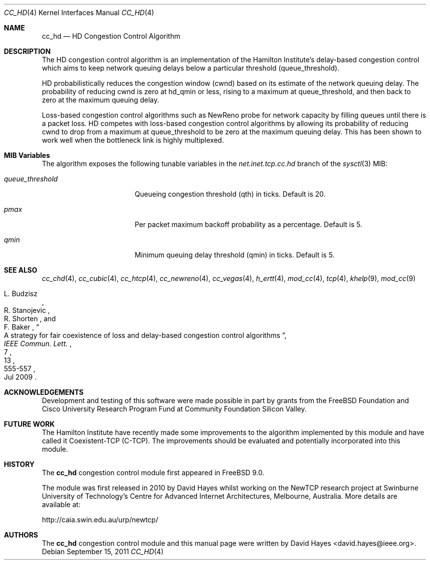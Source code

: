 .\"
.\" Copyright (c) 2010-2011 The FreeBSD Foundation
.\" All rights reserved.
.\"
.\" This documentation was written at the Centre for Advanced Internet
.\" Architectures, Swinburne University of Technology, Melbourne, Australia by
.\" David Hayes under sponsorship from the FreeBSD Foundation.
.\"
.\" Redistribution and use in source and binary forms, with or without
.\" modification, are permitted provided that the following conditions
.\" are met:
.\" 1. Redistributions of source code must retain the above copyright
.\"    notice, this list of conditions and the following disclaimer.
.\" 2. Redistributions in binary form must reproduce the above copyright
.\"    notice, this list of conditions and the following disclaimer in the
.\"    documentation and/or other materials provided with the distribution.
.\"
.\" THIS SOFTWARE IS PROVIDED BY THE AUTHOR AND CONTRIBUTORS ``AS IS'' AND
.\" ANY EXPRESS OR IMPLIED WARRANTIES, INCLUDING, BUT NOT LIMITED TO, THE
.\" IMPLIED WARRANTIES OF MERCHANTABILITY AND FITNESS FOR A PARTICULAR PURPOSE
.\" ARE DISCLAIMED. IN NO EVENT SHALL THE AUTHOR OR CONTRIBUTORS BE LIABLE FOR
.\" ANY DIRECT, INDIRECT, INCIDENTAL, SPECIAL, EXEMPLARY, OR CONSEQUENTIAL
.\" DAMAGES (INCLUDING, BUT NOT LIMITED TO, PROCUREMENT OF SUBSTITUTE GOODS
.\" OR SERVICES; LOSS OF USE, DATA, OR PROFITS; OR BUSINESS INTERRUPTION)
.\" HOWEVER CAUSED AND ON ANY THEORY OF LIABILITY, WHETHER IN CONTRACT, STRICT
.\" LIABILITY, OR TORT (INCLUDING NEGLIGENCE OR OTHERWISE) ARISING IN ANY WAY
.\" OUT OF THE USE OF THIS SOFTWARE, EVEN IF ADVISED OF THE POSSIBILITY OF
.\" SUCH DAMAGE.
.\"
.\" $FreeBSD: releng/10.1/share/man/man4/cc_hd.4 225583 2011-09-15 12:15:36Z lstewart $
.\"
.Dd September 15, 2011
.Dt CC_HD 4
.Os
.Sh NAME
.Nm cc_hd
.Nd HD Congestion Control Algorithm
.Sh DESCRIPTION
The HD congestion control algorithm is an implementation of the Hamilton
Institute's delay-based congestion control which aims to keep network queuing
delays below a particular threshold (queue_threshold).
.Pp
HD probabilistically reduces the congestion window (cwnd) based on its estimate
of the network queuing delay.
The probability of reducing cwnd is zero at hd_qmin or less, rising to a maximum
at queue_threshold, and then back to zero at the maximum queuing delay.
.Pp
Loss-based congestion control algorithms such as NewReno probe for network
capacity by filling queues until there is a packet loss.
HD competes with loss-based congestion control algorithms by allowing its
probability of reducing cwnd to drop from a maximum at queue_threshold to be
zero at the maximum queuing delay.
This has been shown to work well when the bottleneck link is highly multiplexed.
.Sh MIB Variables
The algorithm exposes the following tunable variables in the
.Va net.inet.tcp.cc.hd
branch of the
.Xr sysctl 3
MIB:
.Bl -tag -width ".Va queue_threshold"
.It Va queue_threshold
Queueing congestion threshold (qth) in ticks.
Default is 20.
.It Va pmax
Per packet maximum backoff probability as a percentage.
Default is 5.
.It Va qmin
Minimum queuing delay threshold (qmin) in ticks.
Default is 5.
.El
.Sh SEE ALSO
.Xr cc_chd 4 ,
.Xr cc_cubic 4 ,
.Xr cc_htcp 4 ,
.Xr cc_newreno 4 ,
.Xr cc_vegas 4 ,
.Xr h_ertt 4 ,
.Xr mod_cc 4 ,
.Xr tcp 4 ,
.Xr khelp 9 ,
.Xr mod_cc 9
.Rs
.%A "L. Budzisz"
.%A "R. Stanojevic"
.%A "R. Shorten"
.%A "F. Baker"
.%T "A strategy for fair coexistence of loss and delay-based congestion control algorithms"
.%J "IEEE Commun. Lett."
.%D "Jul 2009"
.%V "13"
.%N "7"
.%P "555-557"
.Re
.Sh ACKNOWLEDGEMENTS
Development and testing of this software were made possible in part by grants
from the FreeBSD Foundation and Cisco University Research Program Fund at
Community Foundation Silicon Valley.
.Sh FUTURE WORK
The Hamilton Institute have recently made some improvements to the algorithm
implemented by this module and have called it Coexistent-TCP (C-TCP).
The improvements should be evaluated and potentially incorporated into this
module.
.Sh HISTORY
The
.Nm
congestion control module first appeared in
.Fx 9.0 .
.Pp
The module was first released in 2010 by David Hayes whilst working on the
NewTCP research project at Swinburne University of Technology's Centre for
Advanced Internet Architectures, Melbourne, Australia.
More details are available at:
.Pp
http://caia.swin.edu.au/urp/newtcp/
.Sh AUTHORS
.An -nosplit
The
.Nm
congestion control module and this manual page were written by
.An David Hayes Aq david.hayes@ieee.org .
